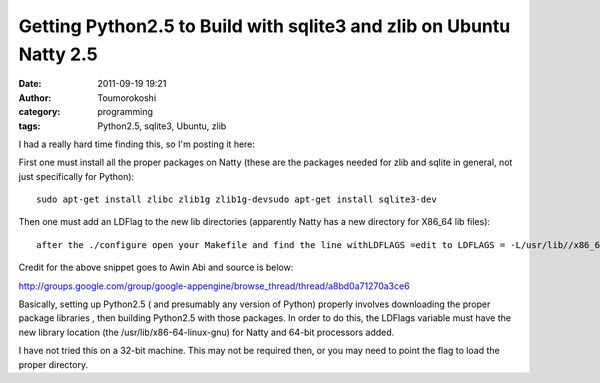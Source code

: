 Getting Python2.5 to Build with sqlite3 and zlib on Ubuntu Natty 2.5
####################################################################
:date: 2011-09-19 19:21
:author: Toumorokoshi
:category: programming
:tags: Python2.5, sqlite3, Ubuntu, zlib

I had a really hard time finding this, so I'm posting it here:

First one must install all the proper packages on Natty (these are the
packages needed for zlib and sqlite in general, not just specifically
for Python):

.. raw:: html

   <p>

::

    sudo apt-get install zlibc zlib1g zlib1g-devsudo apt-get install sqlite3-dev

.. raw:: html

   </p>

Then one must add an LDFlag to the new lib directories (apparently Natty
has a new directory for X86\_64 lib files):

.. raw:: html

   <p>

::

    after the ./configure open your Makefile and find the line withLDFLAGS =edit to LDFLAGS = -L/usr/lib//x86_64-linux-gnuand make

.. raw:: html

   </p>

Credit for the above snippet goes to Awin Abi and source is below:

http://groups.google.com/group/google-appengine/browse\_thread/thread/a8bd0a71270a3ce6

Basically, setting up Python2.5 ( and presumably any version of Python)
properly involves downloading the proper package libraries , then
building Python2.5 with those packages. In order to do this, the LDFlags
variable must have the new library location (the
/usr/lib/x86-64-linux-gnu) for Natty and 64-bit processors added.

I have not tried this on a 32-bit machine. This may not be required
then, or you may need to point the flag to load the proper directory.
